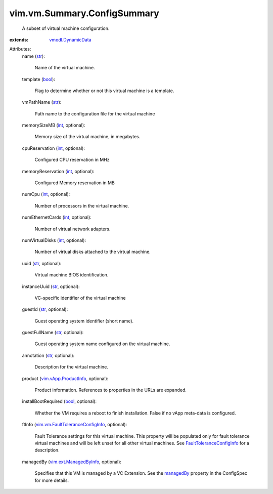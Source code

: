 .. _str: https://docs.python.org/2/library/stdtypes.html

.. _int: https://docs.python.org/2/library/stdtypes.html

.. _bool: https://docs.python.org/2/library/stdtypes.html

.. _managedBy: ../../../vim/vm/ConfigSpec.rst#managedBy

.. _vmodl.DynamicData: ../../../vmodl/DynamicData.rst

.. _vim.vApp.ProductInfo: ../../../vim/vApp/ProductInfo.rst

.. _vim.ext.ManagedByInfo: ../../../vim/ext/ManagedByInfo.rst

.. _FaultToleranceConfigInfo: ../../../vim/vm/FaultToleranceConfigInfo.rst

.. _vim.vm.FaultToleranceConfigInfo: ../../../vim/vm/FaultToleranceConfigInfo.rst


vim.vm.Summary.ConfigSummary
============================
  A subset of virtual machine configuration.
:extends: vmodl.DynamicData_

Attributes:
    name (`str`_):

       Name of the virtual machine.
    template (`bool`_):

       Flag to determine whether or not this virtual machine is a template.
    vmPathName (`str`_):

       Path name to the configuration file for the virtual machine
    memorySizeMB (`int`_, optional):

       Memory size of the virtual machine, in megabytes.
    cpuReservation (`int`_, optional):

       Configured CPU reservation in MHz
    memoryReservation (`int`_, optional):

       Configured Memory reservation in MB
    numCpu (`int`_, optional):

       Number of processors in the virtual machine.
    numEthernetCards (`int`_, optional):

       Number of virtual network adapters.
    numVirtualDisks (`int`_, optional):

       Number of virtual disks attached to the virtual machine.
    uuid (`str`_, optional):

       Virtual machine BIOS identification.
    instanceUuid (`str`_, optional):

       VC-specific identifier of the virtual machine
    guestId (`str`_, optional):

       Guest operating system identifier (short name).
    guestFullName (`str`_, optional):

       Guest operating system name configured on the virtual machine.
    annotation (`str`_, optional):

       Description for the virtual machine.
    product (`vim.vApp.ProductInfo`_, optional):

       Product information. References to properties in the URLs are expanded.
    installBootRequired (`bool`_, optional):

       Whether the VM requires a reboot to finish installation. False if no vApp meta-data is configured.
    ftInfo (`vim.vm.FaultToleranceConfigInfo`_, optional):

       Fault Tolerance settings for this virtual machine. This property will be populated only for fault tolerance virtual machines and will be left unset for all other virtual machines. See `FaultToleranceConfigInfo`_ for a description.
    managedBy (`vim.ext.ManagedByInfo`_, optional):

       Specifies that this VM is managed by a VC Extension. See the `managedBy`_ property in the ConfigSpec for more details.
